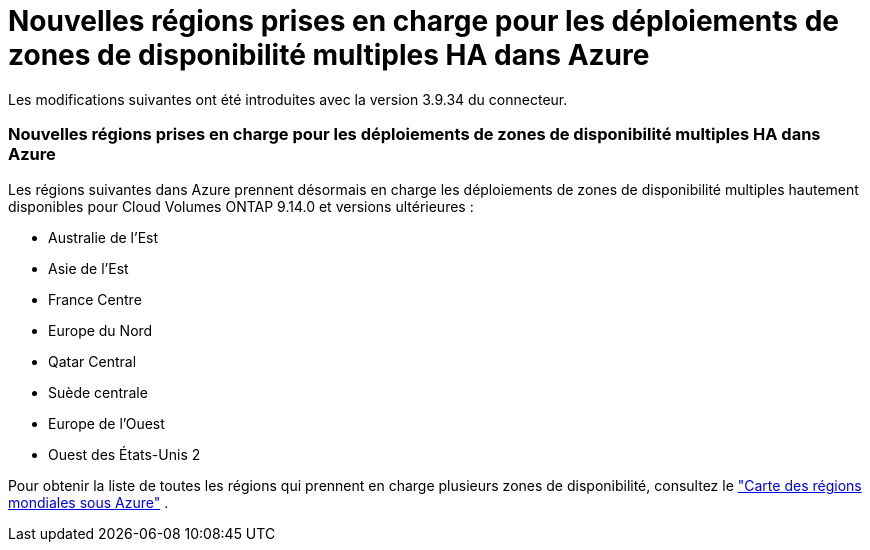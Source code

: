 = Nouvelles régions prises en charge pour les déploiements de zones de disponibilité multiples HA dans Azure
:allow-uri-read: 


Les modifications suivantes ont été introduites avec la version 3.9.34 du connecteur.



=== Nouvelles régions prises en charge pour les déploiements de zones de disponibilité multiples HA dans Azure

Les régions suivantes dans Azure prennent désormais en charge les déploiements de zones de disponibilité multiples hautement disponibles pour Cloud Volumes ONTAP 9.14.0 et versions ultérieures :

* Australie de l'Est
* Asie de l'Est
* France Centre
* Europe du Nord
* Qatar Central
* Suède centrale
* Europe de l'Ouest
* Ouest des États-Unis 2


Pour obtenir la liste de toutes les régions qui prennent en charge plusieurs zones de disponibilité, consultez le https://bluexp.netapp.com/cloud-volumes-global-regions["Carte des régions mondiales sous Azure"^] .

